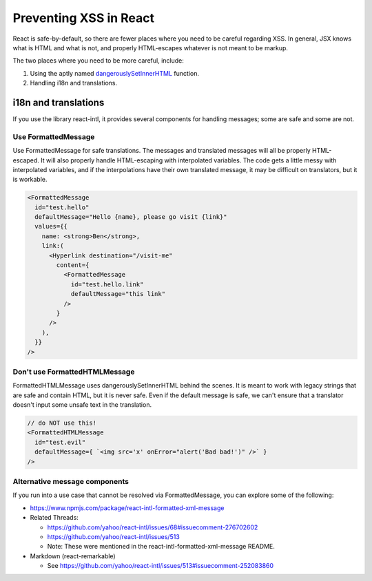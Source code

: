 .. Copied from dx-documentation/master/en_us/developers/source/preventing_xss/preventing_xss_in_react.rst

.. _Preventing XSS in React:

Preventing XSS in React
=======================

React is safe-by-default, so there are fewer places where you need to be careful regarding XSS.  In general, JSX knows what is HTML and what is not, and properly HTML-escapes whatever is not meant to be markup.

The two places where you need to be more careful, include:

1. Using the aptly named \ `dangerouslySetInnerHTML <https://reactjs.org/docs/dom-elements.html#dangerouslysetinnerhtml>`__ function.

2. Handling i18n and translations.

i18n and translations
---------------------

If you use the library react-intl, it provides several components for handling messages; some are safe and some are not.

Use FormattedMessage
~~~~~~~~~~~~~~~~~~~~

Use FormattedMessage for safe translations.  The messages and translated messages will all be properly HTML-escaped.  It will also properly handle HTML-escaping with interpolated variables.  The code gets a little messy with interpolated variables, and if the interpolations have their own translated message, it may be difficult on translators, but it is workable.

.. code::

    <FormattedMessage
      id="test.hello"
      defaultMessage="Hello {name}, please go visit {link}"
      values={{
        name: <strong>Ben</strong>,
        link:(
          <Hyperlink destination="/visit-me"
            content={
              <FormattedMessage
                id="test.hello.link"
                defaultMessage="this link"
              />
            }
          />
        ),
      }}
    />

Don't use FormattedHTMLMessage
~~~~~~~~~~~~~~~~~~~~~~~~~~~~~~

FormattedHTMLMessage uses dangerouslySetInnerHTML behind the scenes.  It is meant to work with legacy strings that are safe and contain HTML, but it is never safe.  Even if the default message is safe, we can't ensure that a translator doesn't input some unsafe text in the translation.

.. code::

    // do NOT use this!
    <FormattedHTMLMessage
      id="test.evil"
      defaultMessage={ `<img src='x' onError="alert('Bad bad!')" />` }
    />

Alternative message components
~~~~~~~~~~~~~~~~~~~~~~~~~~~~~~

If you run into a use case that cannot be resolved via FormattedMessage, you can explore some of the following:

-  https://www.npmjs.com/package/react-intl-formatted-xml-message

-  Related Threads:

   -  https://github.com/yahoo/react-intl/issues/68#issuecomment-276702602

   -  https://github.com/yahoo/react-intl/issues/513

   -  Note: These were mentioned in the react-intl-formatted-xml-message README.

-  Markdown (react-remarkable)

   -  See \ https://github.com/yahoo/react-intl/issues/513#issuecomment-252083860
